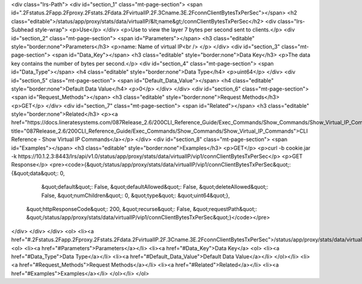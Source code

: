 <div class="lrs-Path">
<div id="section_1" class="mt-page-section">
<span id=".2Fstatus.2Fapp.2Fproxy.2Fstats.2Fdata.2FvirtualIP.2F.3Cname.3E.2FconnClientBytesTxPerSec"></span>
<h2 class="editable">/status/app/proxy/stats/data/virtualIP/&lt;name&gt;/connClientBytesTxPerSec</h2>
<div class="lrs-Subhead style-wrap">
<p>Use</p>
</div>
<p>Use to view the layer 7 bytes per second sent to clients.</p>
<div id="section_2" class="mt-page-section">
<span id="Parameters"></span>
<h3 class="editable" style="border:none">Parameters</h3>
<p>name: Name of virtual IP<br />
</p>
</div>
<div id="section_3" class="mt-page-section">
<span id="Data_Key"></span>
<h3 class="editable" style="border:none">Data Key</h3>
<p>The data key contains the number of bytes per second.</p>
<div id="section_4" class="mt-page-section">
<span id="Data_Type"></span>
<h4 class="editable" style="border:none">Data Type</h4>
<p>uint64</p>
</div>
<div id="section_5" class="mt-page-section">
<span id="Default_Data_Value"></span>
<h4 class="editable" style="border:none">Default Data Value</h4>
<p>0</p>
</div>
</div>
<div id="section_6" class="mt-page-section">
<span id="Request_Methods"></span>
<h3 class="editable" style="border:none">Request Methods</h3>
<p>GET</p>
</div>
<div id="section_7" class="mt-page-section">
<span id="Related"></span>
<h3 class="editable" style="border:none">Related</h3>
<p><a href="https://docs.lineratesystems.com/087Release_2.6/200CLI_Reference_Guide/Exec_Commands/Show_Commands/Show_Virtual_IP_Commands" title="087Release_2.6/200CLI_Reference_Guide/Exec_Commands/Show_Commands/Show_Virtual_IP_Commands">CLI Reference - Show Virtual IP Commands</a></p>
</div>
<div id="section_8" class="mt-page-section">
<span id="Examples"></span>
<h3 class="editable" style="border:none">Examples</h3>
<p>GET</p>
<p>curl -b cookie.jar -k https://10.1.2.3:8443/lrs/api/v1.0/status/app/proxy/stats/data/virtualIP/vip1/connClientBytesTxPerSec</p>
<p>GET Response</p>
<pre><code>{&quot;/status/app/proxy/stats/data/virtualIP/vip1/connClientBytesTxPerSec&quot;: {&quot;data&quot;: 0,
                                                                            &quot;default&quot;: False,
                                                                            &quot;defaultAllowed&quot;: False,
                                                                            &quot;deleteAllowed&quot;: False,
                                                                            &quot;numChildren&quot;: 0,
                                                                            &quot;type&quot;: &quot;uint64&quot;},
 &quot;httpResponseCode&quot;: 200,
 &quot;recurse&quot;: False,
 &quot;requestPath&quot;: &quot;/status/app/proxy/stats/data/virtualIP/vip1/connClientBytesTxPerSec&quot;}</code></pre>
</div>
</div>
</div>
<ol>
<li><a href="#.2Fstatus.2Fapp.2Fproxy.2Fstats.2Fdata.2FvirtualIP.2F.3Cname.3E.2FconnClientBytesTxPerSec">/status/app/proxy/stats/data/virtualIP/&lt;name&gt;/connClientBytesTxPerSec</a>
<ol>
<li><a href="#Parameters">Parameters</a></li>
<li><a href="#Data_Key">Data Key</a>
<ol>
<li><a href="#Data_Type">Data Type</a></li>
<li><a href="#Default_Data_Value">Default Data Value</a></li>
</ol></li>
<li><a href="#Request_Methods">Request Methods</a></li>
<li><a href="#Related">Related</a></li>
<li><a href="#Examples">Examples</a></li>
</ol></li>
</ol>
